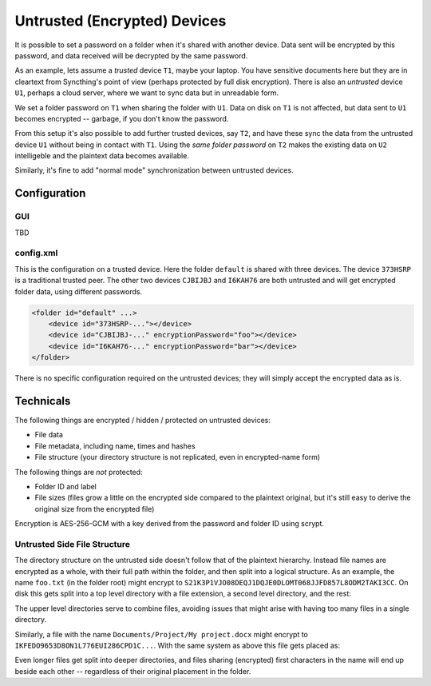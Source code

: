 Untrusted (Encrypted) Devices
=============================

It is possible to set a password on a folder when it's shared with another
device. Data sent will be encrypted by this password, and data received will
be decrypted by the same password.

As an example, lets assume a *trusted* device ``T1``, maybe your laptop. You
have sensitive documents here but they are in cleartext from Syncthing's
point of view (perhaps protected by full disk encryption). There is also an
*untrusted* device ``U1``, perhaps a cloud server, where we want to sync
data but in unreadable form.

We set a folder password on ``T1`` when sharing the folder with ``U1``. Data
on disk on ``T1`` is not affected, but data sent to ``U1`` becomes encrypted
-- garbage, if you don't know the password.

.. graphviz::
    :align: center

    digraph g {
        rankdir=LR
        "T1" [label="T1\n(Clear text)", style=filled, color="/accent3/1"]
        "U1" [label="U1\n(Encrypted)", style=filled, color="/accent3/2"]

        T1 -> U1 [label="Encrypted by T1"]
        U1 -> T1 [label="Decrypted by T1"]
    }

From this setup it's also possible to add further trusted devices, say
``T2``, and have these sync the data from the untrusted device ``U1``
without being in contact with ``T1``. Using the *same folder password* on
``T2`` makes the existing data on ``U2`` intelligeble and the plaintext data
becomes available.

.. graphviz::
    :align: center

    digraph g {
        rankdir=LR
        "T1" [style=filled, color="/accent3/1"]
        "U1" [style=filled, color="/accent3/2"]
        "T2" [style=filled, color="/accent3/1"]

        T1 -> U1 [label="Encrypted by T1"]
        U1 -> T1 [label="Decrypted by T1"]
        U1 -> T2 [label="Decrypted by T2"]
        T2 -> U1 [label="Encrypted by T2"]
    }

Similarly, it's fine to add "normal mode" synchronization between untrusted devices.

.. graphviz::
    :align: center

    digraph g {
        rankdir=LR
        "T1" [style=filled, color="/accent3/1"]
        "U1" [style=filled, color="/accent3/2"]
        "T2" [style=filled, color="/accent3/1"]
        "U2" [style=filled, color="/accent3/2"]

        T1 -> U1 [label="Encrypted by T1"]
        U1 -> T1 [label="Decrypted by T1"]
        T2 -> U2 [label="Encrypted by T2"]
        U2 -> T2 [label="Decrypted by T2"]
        U1 -> U2 [dir="both"];

        subgraph U {
            rank="same"
            U1
            U2
        }
    }

Configuration
-------------

GUI
~~~

TBD

config.xml
~~~~~~~~~~

This is the configuration on a trusted device. Here the folder ``default``
is shared with three devices. The device ``373HSRP`` is a traditional
trusted peer. The other two devices ``CJBIJBJ`` and ``I6KAH76`` are both
untrusted and will get encrypted folder data, using different passwords.

.. code-block:: text

    <folder id="default" ...>
        <device id="373HSRP-..."></device>
        <device id="CJBIJBJ-..." encryptionPassword="foo"></device>
        <device id="I6KAH76-..." encryptionPassword="bar"></device>
    </folder>

There is no specific configuration required on the untrusted devices; they
will simply accept the encrypted data as is.

Technicals
----------

The following things are encrypted / hidden / protected on untrusted devices:

- File data
- File metadata, including name, times and hashes
- File structure (your directory structure is not replicated, even in
  encrypted-name form)

The following things are *not* protected:

- Folder ID and label
- File sizes (files grow a little on the encrypted side compared to the
  plaintext original, but it's still easy to derive the original size from the
  encrypted file)

Encryption is AES-256-GCM with a key derived from the password and folder ID using scrypt.

Untrusted Side File Structure
~~~~~~~~~~~~~~~~~~~~~~~~~~~~~

The directory structure on the untrusted side doesn't follow that of the
plaintext hierarchy. Instead file names are encrypted as a whole, with their
full path within the folder, and then split into a logical structure. As an
example, the name ``foo.txt`` (in the folder root) might encrypt to
``S21K3P1VJO08DEQJ1DQJE0DLOMT068JJFD857L8ODM2TAKI3CC``. On disk this gets split
into a top level directory with a file extension, a second level directory, and
the rest:

.. graphviz::
    :align: center

    graph {
        "folder" [shape=folder]
        "S.syncthing-enc" [shape=folder]
        "21" [shape=folder]
        "K3P1VJO0..." [shape=file, style=filled, color="/accent3/1"]

        "folder" -- "S.syncthing-enc"
        "S.syncthing-enc" -- "21"
        "21" -- "K3P1VJO0..."
    }

The upper level directories serve to combine files, avoiding issues that might
arise with having too many files in a single directory.

Similarly, a file with the name ``Documents/Project/My project.docx`` might
encrypt to ``IKFEDO9653D8ON1L776EUI286CPD1C...``.
With the same system as above this file gets placed as:

.. graphviz::
    :align: center

    graph {
        "folder" [shape=folder]
        "S.syncthing-enc" [shape=folder]
        "21" [shape=folder]
        "K3P1VJO0..." [shape=file]
        "I.syncthing-enc" [shape=folder]
        "KF" [shape=folder]
        "EDO9653D..." [shape=file, style=filled, color="/accent3/1"]

        "folder" -- "S.syncthing-enc"
        "S.syncthing-enc" -- "21"
        "21" -- "K3P1VJO0..."
        "folder" -- "I.syncthing-enc"
        "I.syncthing-enc" -- "KF"
        "KF" -- "EDO9653D..."
    }

Even longer files get split into deeper directories, and files sharing
(encrypted) first characters in the name will end up beside each other --
regardless of their original placement in the folder.